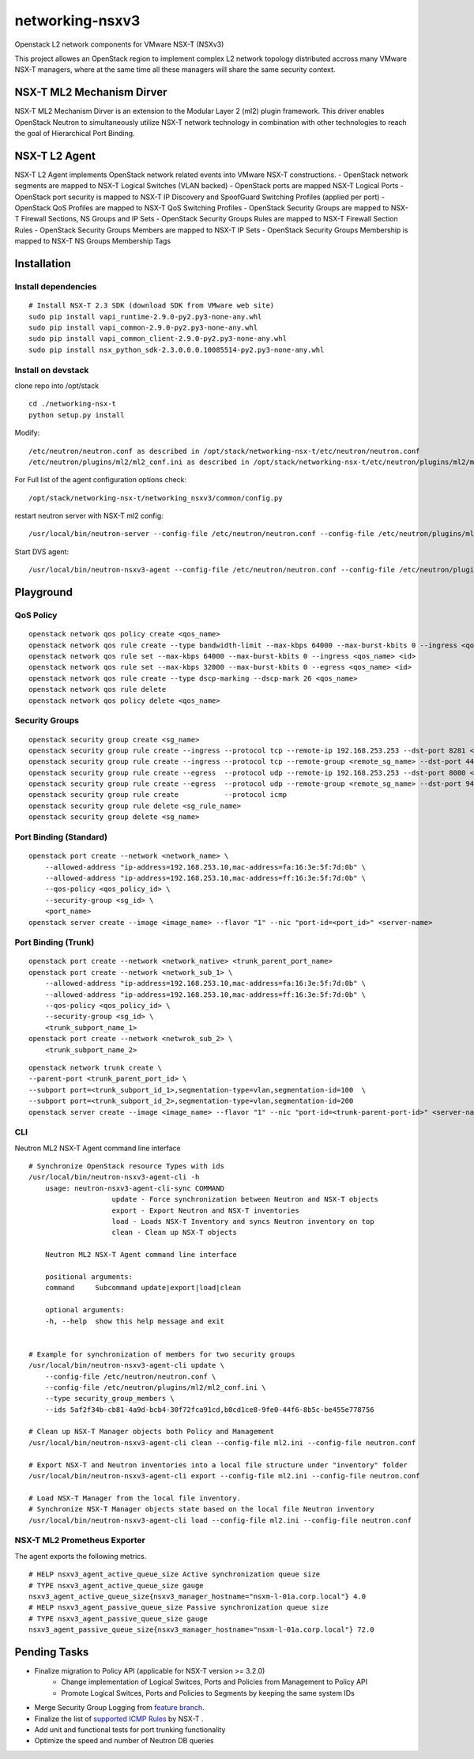 networking-nsxv3
================

Openstack L2 network components for VMware NSX-T (NSXv3)

This project allowes an OpenStack region to implement complex L2 network topology distributed accross many VMware NSX-T managers, where at the same time all these managers will share the same security context.


NSX-T ML2 Mechanism Dirver
--------------------------

NSX-T ML2 Mechanism Dirver is an extension to the Modular Layer 2 (ml2) plugin framework. This driver enables OpenStack Neutron to simultaneously utilize NSX-T network technology in combination with other technologies to reach the goal of Hierarchical Port Binding.


NSX-T L2 Agent
--------------

NSX-T L2 Agent implements OpenStack network related events into VMware NSX-T constructions.
- OpenStack network segments are mapped to NSX-T Logical Switches (VLAN backed)
- OpenStack ports are mapped NSX-T Logical Ports
- OpenStack port security is mapped to NSX-T IP Discovery and SpoofGuard Switching Profiles (applied per port)
- OpenStack QoS Profiles are mapped to NSX-T QoS Switching Profiles
- OpenStack Security Groups are mapped to NSX-T Firewall Sections, NS Groups and IP Sets
- OpenStack Security Groups Rules are mapped to NSX-T Firewall Section Rules
- OpenStack Security Groups Members are mapped to NSX-T IP Sets
- OpenStack Security Groups Membership is mapped to NSX-T NS Groups Membership Tags


Installation
------------

Install dependencies
^^^^^^^^^^^^^^^^^^^^

::

    # Install NSX-T 2.3 SDK (download SDK from VMware web site)
    sudo pip install vapi_runtime-2.9.0-py2.py3-none-any.whl
    sudo pip install vapi_common-2.9.0-py2.py3-none-any.whl
    sudo pip install vapi_common_client-2.9.0-py2.py3-none-any.whl
    sudo pip install nsx_python_sdk-2.3.0.0.0.10085514-py2.py3-none-any.whl


Install on devstack
^^^^^^^^^^^^^^^^^^^

clone repo into /opt/stack
::

    cd ./networking-nsx-t
    python setup.py install


Modify::

    /etc/neutron/neutron.conf as described in /opt/stack/networking-nsx-t/etc/neutron/neutron.conf
    /etc/neutron/plugins/ml2/ml2_conf.ini as described in /opt/stack/networking-nsx-t/etc/neutron/plugins/ml2/ml2_conf.ini

For Full list of the agent configuration options check::

    /opt/stack/networking-nsx-t/networking_nsxv3/common/config.py

restart neutron server with NSX-T ml2 config::

  /usr/local/bin/neutron-server --config-file /etc/neutron/neutron.conf --config-file /etc/neutron/plugins/ml2/ml2_conf.ini


Start DVS agent::
 
  /usr/local/bin/neutron-nsxv3-agent --config-file /etc/neutron/neutron.conf --config-file /etc/neutron/plugins/ml2/ml2_conf.ini


Playground
-------------------


QoS Policy
^^^^^^^^^^^^^^^^^^^
::

    openstack network qos policy create <qos_name>
    openstack network qos rule create --type bandwidth-limit --max-kbps 64000 --max-burst-kbits 0 --ingress <qos_name>
    openstack network qos rule set --max-kbps 64000 --max-burst-kbits 0 --ingress <qos_name> <id>
    openstack network qos rule set --max-kbps 32000 --max-burst-kbits 0 --egress <qos_name> <id>
    openstack network qos rule create --type dscp-marking --dscp-mark 26 <qos_name>
    openstack network qos rule delete
    openstack network qos policy delete <qos_name>

Security Groups
^^^^^^^^^^^^^^^^^^^
::

    openstack security group create <sg_name>
    openstack security group rule create --ingress --protocol tcp --remote-ip 192.168.253.253 --dst-port 8281 <sg_name>
    openstack security group rule create --ingress --protocol tcp --remote-group <remote_sg_name> --dst-port 443 <sg_name>
    openstack security group rule create --egress  --protocol udp --remote-ip 192.168.253.253 --dst-port 8080 <sg_name>
    openstack security group rule create --egress  --protocol udp --remote-group <remote_sg_name> --dst-port 9443 <sg_name>
    openstack security group rule create           --protocol icmp
    openstack security group rule delete <sg_rule_name>
    openstack security group delete <sg_name>

Port Binding (Standard)
^^^^^^^^^^^^^^^^^^^^^^^
::

    openstack port create --network <network_name> \
        --allowed-address "ip-address=192.168.253.10,mac-address=fa:16:3e:5f:7d:0b" \
        --allowed-address "ip-address=192.168.253.10,mac-address=ff:16:3e:5f:7d:0b" \
        --qos-policy <qos_policy_id> \
        --security-group <sg_id> \ 
        <port_name>
    openstack server create --image <image_name> --flavor "1" --nic "port-id=<port_id>" <server-name>

Port Binding (Trunk)
^^^^^^^^^^^^^^^^^^^^
::

    openstack port create --network <network_native> <trunk_parent_port_name>
    openstack port create --network <network_sub_1> \
        --allowed-address "ip-address=192.168.253.10,mac-address=fa:16:3e:5f:7d:0b" \
        --allowed-address "ip-address=192.168.253.10,mac-address=ff:16:3e:5f:7d:0b" \
        --qos-policy <qos_policy_id> \
        --security-group <sg_id> \ 
        <trunk_subport_name_1>
    openstack port create --network <netwrok_sub_2> \
        <trunk_subport_name_2>

::

    openstack network trunk create \
    --parent-port <trunk_parent_port_id> \
    --subport port=<trunk_subport_id_1>,segmentation-type=vlan,segmentation-id=100  \
    --subport port=<trunk_subport_id_2>,segmentation-type=vlan,segmentation-id=200 
    openstack server create --image <image_name> --flavor "1" --nic "port-id=<trunk-parent-port-id>" <server-name>

CLI
^^^
Neutron ML2 NSX-T Agent command line interface

::

    # Synchronize OpenStack resource Types with ids
    /usr/local/bin/neutron-nsxv3-agent-cli -h
        usage: neutron-nsxv3-agent-cli-sync COMMAND
                        update - Force synchronization between Neutron and NSX-T objects
                        export - Export Neutron and NSX-T inventories
                        load - Loads NSX-T Inventory and syncs Neutron inventory on top
                        clean - Clean up NSX-T objects
                    
        Neutron ML2 NSX-T Agent command line interface

        positional arguments:
        command     Subcommand update|export|load|clean

        optional arguments:
        -h, --help  show this help message and exit


    # Example for synchronization of members for two security groups
    /usr/local/bin/neutron-nsxv3-agent-cli update \
        --config-file /etc/neutron/neutron.conf \
        --config-file /etc/neutron/plugins/ml2/ml2_conf.ini \
        --type security_group_members \
        --ids 5af2f34b-cb81-4a9d-bcb4-30f72fca91cd,b0cd1ce8-9fe0-44f6-8b5c-be455e778756
    
    # Clean up NSX-T Manager objects both Policy and Management
    /usr/local/bin/neutron-nsxv3-agent-cli clean --config-file ml2.ini --config-file neutron.conf

    # Export NSX-T and Neutron inventories into a local file structure under "inventory" folder
    /usr/local/bin/neutron-nsxv3-agent-cli export --config-file ml2.ini --config-file neutron.conf

    # Load NSX-T Manager from the local file inventory.
    # Synchronize NSX-T Manager objects state based on the local file Neutron inventory
    /usr/local/bin/neutron-nsxv3-agent-cli load --config-file ml2.ini --config-file neutron.conf


NSX-T ML2 Prometheus Exporter
^^^^^^^^^^^^^^^^^^^^^^^^^^^^^
The agent exports the following metrics.

::

    # HELP nsxv3_agent_active_queue_size Active synchronization queue size
    # TYPE nsxv3_agent_active_queue_size gauge
    nsxv3_agent_active_queue_size{nsxv3_manager_hostname="nsxm-l-01a.corp.local"} 4.0
    # HELP nsxv3_agent_passive_queue_size Passive synchronization queue size
    # TYPE nsxv3_agent_passive_queue_size gauge
    nsxv3_agent_passive_queue_size{nsxv3_manager_hostname="nsxm-l-01a.corp.local"} 72.0


Pending Tasks
-------------

- Finalize migration to Policy API (applicable for NSX-T version >= 3.2.0)
    - Change implementation of Logical Switces, Ports and Policies from Management to Policy API
    - Promote Logical Switces, Ports and Policies to Segments by keeping the same system IDs
- Merge Security Group Logging from `feature branch <https://github.com/sapcc/networking-nsx-t/pull/57/commits/cb6061f0aedbb3e08a036f231f60ae6be179e53f>`_.
- Finalize the list of `supported ICMP Rules <https://github.com/sapcc/networking-nsx-t/blob/df5858dfd7fd6fe748e05489fee0d11ed789ea2e/networking_nsxv3/plugins/ml2/drivers/nsxv3/agent/constants_nsx.py#L146>`_ by NSX-T .
- Add unit and functional tests for port trunking functionality
- Optimize the speed and number of Neutron DB queries
